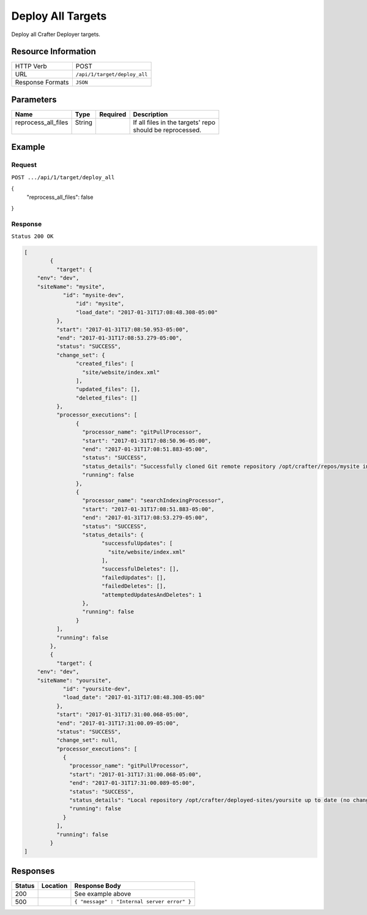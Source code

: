 .. .. include:: /includes/unicode-checkmark.rst

.. _crafter-deployer-api-target-deploy-all:

==================
Deploy All Targets
==================

Deploy all Crafter Deployer targets.

--------------------
Resource Information
--------------------

+----------------------------+-------------------------------------------------------------------+
|| HTTP Verb                 || POST                                                             |
+----------------------------+-------------------------------------------------------------------+
|| URL                       || ``/api/1/target/deploy_all``                                     |
+----------------------------+-------------------------------------------------------------------+
|| Response Formats          || ``JSON``                                                         |
+----------------------------+-------------------------------------------------------------------+

----------
Parameters
----------

+-------------------------+-------------+---------------+----------------------------------------+
|| Name                   || Type       || Required     || Description                           |
+=========================+=============+===============+========================================+
|| reprocess_all_files    || String     ||              || If all files in the targets' repo     |
||                        ||            ||              || should be reprocessed.                |
+-------------------------+-------------+---------------+----------------------------------------+

-------
Example
-------

^^^^^^^
Request
^^^^^^^

``POST .../api/1/target/deploy_all``

.. code-block:: json

{
  "reprocess_all_files": false
}

^^^^^^^^
Response
^^^^^^^^

``Status 200 OK``

.. code-block:: json

	[
		{
		  "target": {
            "env": "dev",
            "siteName": "mysite",
	  	    "id": "mysite-dev",
			"id": "mysite",
			"load_date": "2017-01-31T17:08:48.308-05:00"
		  },
		  "start": "2017-01-31T17:08:50.953-05:00",
		  "end": "2017-01-31T17:08:53.279-05:00",
		  "status": "SUCCESS",
		  "change_set": {
			"created_files": [
			  "site/website/index.xml"
			],
			"updated_files": [],
			"deleted_files": []
		  },
		  "processor_executions": [
			{
			  "processor_name": "gitPullProcessor",
			  "start": "2017-01-31T17:08:50.96-05:00",
			  "end": "2017-01-31T17:08:51.883-05:00",
			  "status": "SUCCESS",
			  "status_details": "Successfully cloned Git remote repository /opt/crafter/repos/mysite into /opt/crafter/deployed-sites/mysite",
			  "running": false
			},
			{
			  "processor_name": "searchIndexingProcessor",
			  "start": "2017-01-31T17:08:51.883-05:00",
			  "end": "2017-01-31T17:08:53.279-05:00",
			  "status": "SUCCESS",
			  "status_details": {
				"successfulUpdates": [
				  "site/website/index.xml"
				],
				"successfulDeletes": [],
				"failedUpdates": [],
				"failedDeletes": [],
				"attemptedUpdatesAndDeletes": 1
			  },
			  "running": false
			}
		  ],
		  "running": false
	  	},
		{
		  "target": {
            "env": "dev",
            "siteName": "yoursite",
		    "id": "yoursite-dev",
		    "load_date": "2017-01-31T17:08:48.308-05:00"
		  },
		  "start": "2017-01-31T17:31:00.068-05:00",
		  "end": "2017-01-31T17:31:00.09-05:00",
		  "status": "SUCCESS",
		  "change_set": null,
		  "processor_executions": [
		    {
		      "processor_name": "gitPullProcessor",
		      "start": "2017-01-31T17:31:00.068-05:00",
		      "end": "2017-01-31T17:31:00.089-05:00",
		      "status": "SUCCESS",
		      "status_details": "Local repository /opt/crafter/deployed-sites/yoursite up to date (no changes pulled from remote /opt/crafter/repos/yoursite)",
		      "running": false
		    }
		  ],
		  "running": false
		}
	]

---------
Responses
---------

+---------+----------------------------------+---------------------------------------------------+
|| Status || Location                        || Response Body                                    |
+=========+==================================+===================================================+
|| 200    ||                                 || See example above                                |
+---------+----------------------------------+---------------------------------------------------+
|| 500    ||                                 || ``{ "message" : "Internal server error" }``      |
+---------+----------------------------------+---------------------------------------------------+
